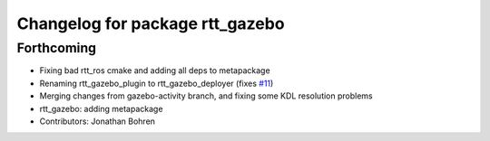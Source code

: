 ^^^^^^^^^^^^^^^^^^^^^^^^^^^^^^^^
Changelog for package rtt_gazebo
^^^^^^^^^^^^^^^^^^^^^^^^^^^^^^^^

Forthcoming
-----------
* Fixing bad rtt_ros cmake and adding all deps to metapackage
* Renaming rtt_gazebo_plugin to rtt_gazebo_deployer (fixes `#11 <https://github.com/jhu-lcsr/rtt_gazebo/issues/11>`_)
* Merging changes from gazebo-activity branch, and fixing some KDL resolution problems
* rtt_gazebo: adding metapackage
* Contributors: Jonathan Bohren
